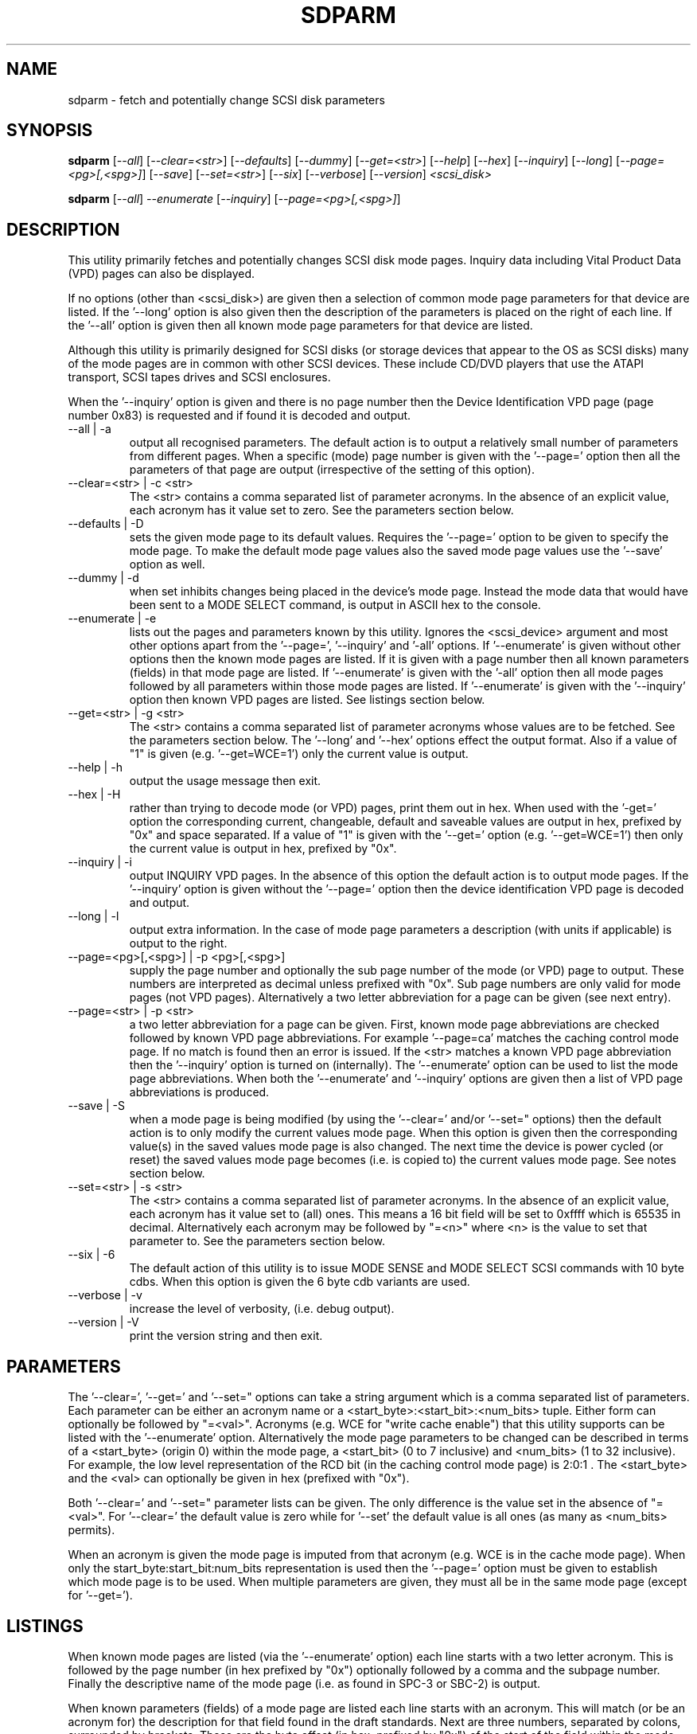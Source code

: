 .TH SDPARM "8" "May 2005" "sdparm-0.91" SDPARM
.SH NAME
sdparm \- fetch and potentially change SCSI disk parameters
.SH SYNOPSIS
.B sdparm
[\fI--all\fR] [\fI--clear=<str>\fR] [\fI--defaults\fR] [\fI--dummy\fR]
[\fI--get=<str>\fR] [\fI--help\fR] [\fI--hex\fR]
[\fI--inquiry\fR] [\fI--long\fR] [\fI--page=<pg>[,<spg>]\fR]
[\fI--save\fR] [\fI--set=<str>\fR] [\fI--six\fR] [\fI--verbose\fR]
[\fI--version\fR] \fI<scsi_disk>\fR
.PP
.B sdparm
[\fI--all\fR] \fI--enumerate\fR [\fI--inquiry\fR] [\fI--page=<pg>[,<spg>]\fR]
.SH DESCRIPTION
.\" Add any additional description here
.PP
This utility primarily fetches and potentially changes SCSI disk
mode pages. Inquiry data including Vital Product Data (VPD) pages
can also be displayed.
.PP
If no options (other than <scsi_disk>) are given then a selection of
common mode page parameters for that device are listed. If the '--long'
option is also given then the description of the parameters is placed
on the right of each line. If the '--all' option is given then all
known mode page parameters for that device are listed.
.PP
Although this utility is primarily designed for SCSI disks (or storage
devices that appear to the OS as SCSI disks) many of the mode pages
are in common with other SCSI devices. These include CD/DVD players
that use the ATAPI transport, SCSI tapes drives and SCSI enclosures.
.PP
When the '--inquiry' option is given and there is no page number then
the Device Identification VPD page (page number 0x83) is requested and
if found it is decoded and output.
.TP
--all | -a
output all recognised parameters. The default action is to output a
relatively small number of parameters from different pages. When a
specific (mode) page number is given with the '--page=' option then
all the parameters of that page are output (irrespective of the
setting of this option).
.TP
--clear=<str> | -c <str>
The <str> contains a comma separated list of parameter acronyms. In
the absence of an explicit value, each acronym has it value set to
zero. See the parameters section below.
.TP
--defaults | -D
sets the given mode page to its default values. Requires the '--page='
option to be given to specify the mode page. To make the default mode
page values also the saved mode page values use the '--save' option as
well.
.TP
--dummy | -d
when set inhibits changes being placed in the device's mode page.
Instead the mode data that would have been sent to a MODE SELECT
command, is output in ASCII hex to the console.
.TP
--enumerate | -e
lists out the pages and parameters known by this utility. Ignores
the <scsi_device> argument and most other options apart from 
the '--page=', '--inquiry' and '-all' options. If '--enumerate' is
given without other options then the known mode pages are listed.
If it is given with a page number then all known parameters (fields) in
that mode page are listed. If '--enumerate' is given with the '-all'
option then all mode pages followed by all parameters within those mode
pages are listed. If '--enumerate' is given with the '--inquiry' option
then known VPD pages are listed. See listings section below.
.TP
--get=<str> | -g <str>
The <str> contains a comma separated list of parameter acronyms whose
values are to be fetched. See the parameters section below. The '--long'
and '--hex' options effect the output format. Also if a value of "1" is
given (e.g. '--get=WCE=1') only the current value is output.
.TP
--help | -h
output the usage message then exit.
.TP
--hex | -H
rather than trying to decode mode (or VPD) pages, print them out in
hex. When used with the '-get=' option the corresponding current,
changeable, default and saveable values are output in hex, prefixed
by "0x" and space separated. If a value of "1" is given with
the '--get=' option (e.g. '--get=WCE=1') then only the current value
is output in hex, prefixed by "0x".
.TP
--inquiry | -i
output INQUIRY VPD pages. In the absence of this option the default action
is to output mode pages. If the '--inquiry' option is given without
the '--page=' option then the device identification VPD page is decoded
and output.
.TP
--long | -l
output extra information. In the case of mode page parameters a
description (with units if applicable) is output to the right.
.TP
--page=<pg>[,<spg>] | -p <pg>[,<spg>]
supply the page number and optionally the sub page number of the
mode (or VPD) page to output. These numbers are interpreted as decimal
unless prefixed with "0x". Sub page numbers are only valid for mode
pages (not VPD pages). Alternatively a two letter abbreviation for
a page can be given (see next entry).
.TP
--page=<str> | -p <str>
a two letter abbreviation for a page can be given. First, known mode
page abbreviations are checked followed by known VPD page abbreviations.
For example '--page=ca' matches the caching control mode page.
If no match is found then an error is issued. If the <str> matches a
known VPD page abbreviation then the '--inquiry' option is turned
on (internally). The '--enumerate' option can be used to list
the mode page abbreviations. When both the '--enumerate' and '--inquiry'
options are given then a list of VPD page abbreviations is produced.
.TP
--save | -S
when a mode page is being modified (by using the '--clear=' and/or '--set="
options) then the default action is to only modify the current values
mode page. When this option is given then the corresponding value(s) in
the saved values mode page is also changed. The next time the device is
power cycled (or reset) the saved values mode page becomes (i.e. is
copied to) the current values mode page. See notes section below.
.TP
--set=<str> | -s <str>
The <str> contains a comma separated list of parameter acronyms. In
the absence of an explicit value, each acronym has it value set
to (all) ones. This means a 16 bit field will be set to 0xffff which
is 65535 in decimal. Alternatively each acronym may be followed by "=<n>"
where <n> is the value to set that parameter to. See the parameters
section below.
.TP
--six | -6
The default action of this utility is to issue MODE SENSE and MODE
SELECT SCSI commands with 10 byte cdbs. When this option is given the
6 byte cdb variants are used.
.TP
--verbose | -v
increase the level of verbosity, (i.e. debug output).
.TP
--version | -V
print the version string and then exit.
.SH PARAMETERS
The '--clear=', '--get=' and '--set=" options can take a string argument
which is a comma separated list of parameters. Each parameter can
be either an acronym name or a <start_byte>:<start_bit>:<num_bits> tuple.
Either form can optionally be followed by "=<val>". Acronyms (e.g.
WCE for "write cache enable") that this utility supports can be listed
with the '--enumerate' option.  Alternatively the mode page parameters
to be changed can be described in terms of a <start_byte> (origin 0)
within the mode page, a <start_bit> (0 to 7 inclusive) and <num_bits> (1
to 32 inclusive). For example, the low level representation of the RCD
bit (in the caching control mode page) is 2:0:1 . The <start_byte> and 
the <val> can optionally be given in hex (prefixed with "0x").
.PP
Both '--clear=' and '--set=" parameter lists can be given. The only
difference is the value set in the absence of "=<val>". For '--clear='
the default value is zero while for '--set' the default value is all
ones (as many as <num_bits> permits).
.PP
When an acronym is given the mode page is imputed from that acronym (e.g.
WCE is in the cache mode page). When only the start_byte:start_bit:num_bits
representation is used then the '--page=' option must be given to establish
which mode page is to be used. When multiple parameters are given, they
must all be in the same mode page (except for '--get=').
.SH LISTINGS
When known mode pages are listed (via the '--enumerate' option) each
line starts with a two letter acronym. This is followed by the page
number (in hex prefixed by "0x") optionally followed by a comma and
the subpage number. Finally the descriptive name of the mode
page (i.e. as found in SPC-3 or SBC-2) is output.
.PP
When known parameters (fields) of a mode page are listed each line
starts with an acronym. This will match (or be an acronym for) the
description for that field found in the draft standards. Next are
three numbers, separated by colons, surrounded by brackets. These
are the byte offset (in hex, prefixed by "0x") of the start of the
field within the mode page; the starting bit (0 through 7 inclusive)
and then the number of bits. The descriptive name of the
parameter (field) is then given, with units where 
applicable (e.g. "(ms)" means the units are milliseconds).
.PP
Mode parameters for which the num_bits is greater than 1 can be
viewed as unsigned integers. Often 16 and 32 bit fields are set
to 0xffff and 0xffffffff respectively (all ones) which usually
has a special meaning (see drafts). In listings such values are
represented by "-1" to save space (rather than their unsigned
integer equivalents). "-1" can also be given as the value to
a mode page field acronym.
.SH NOTES
The SPC-3 draft (rev 23) says that devices that implement no
distinction between current and saved pages can return an
error (ILLEGAL REQUEST, invalid field in cdb) if the SP bit (which
corresponds to the '--save' option) is _not_ set. In such cases
the '--save' option needs to be given.
.PP
If the '--save' option is given but the existing mode page indicates (via
its PS bit) that the page is not savable, then this utility generates
an error message. That message suggests to try again without the '--save'
option. 
.PP
In the linux kernel 2.6 series any device node that understands a SCSI
command set (e.g. SCSI disks and CD/DVD drives) may be specified. More
precisely the driver that "owns" the device node must support the SG_IO
ioctl. In the lk 2.4 series only SCSI generic (sg) device nodes support
the SG_IO ioctl. However in the lk 2.4 series other SCSI device nodes are
mapped within this utility to their corresponding sg device nodes. So if
there is a SCSI disk at /dev/sda then "sdparm /dev/sda" will work in both
the lk 2.6 and lk 2.4 series. However if there is an ATAPI disk at /dev/hdc
then "sdparm /dev/hdc" will only work in the lk 2.6 series.
.SH EXAMPLES
To list the common (mode) parameters of a disk:
.PP
   sdparm /dev/sda
.PP
To list the descriptors within the device identification VPD page
of a disk:
.PP
   sdparm --inquiry /dev/sda
.PP
To see all parameters for the caching control mode page:
.PP
   sdparm --page=ca /dev/sda
.PP
To get the WCE values (current changeable default and saved) in hex:
.PP
   sdparm -g WCE -H /dev/sda
.br
0x01 0x00 0x01 0x01
.PP
To get the WCE current value in hex:
.PP
   sdparm -g WCE=1 -H /dev/sda
.br
0x01
.PP
To set the "write cache enable" bit in the current values page:
.PP
   sdparm --set=WCE /dev/sda
.PP
To set the "write cache enable" bit in the current and saved values page:
.PP
   sdparm --set=WCE --save /dev/sda
.PP
To set the "write cache enable" and clear "read cache disable":
.PP
   sdparm --set=WCE --clear=RCD --save /dev/sda
.PP
The previous example can also by written as:
.PP
   sdparm -s WCE=1,RCD=0 -S /dev/sda
.PP
To re-establish the manufacturer's defaults in the current and saved
values caching control mode page:
.PP
   sdparm --page=ca --defaults --save /dev/sda
.PP
If an ATAPI cd/dvd player is at /dev/hdc then its common (mode) parameters
could be listed in the lk 2.6 series with:
.PP
   sdparm /dev/hdc
.PP
One disk vendor has a "performance mode" bit (PM) in the vendor specific
unit attention mode page [0x0,0x0]. PM=0 is server mode (the default)
while PM=1 is desktop mode. Desktop mode can be set (both current and
saved values) with: 
.PP
   sdparm --page=0 --set=2:7:1=1 --save /dev/sda
.PP
The resultant change can be viewed in hex with the '--hex' option as
there are no acronyms for vendor extensions yet.
.SH AUTHORS
Written by Douglas Gilbert.
.SH "REPORTING BUGS"
Report bugs to <dgilbert at interlog dot com>.
.SH COPYRIGHT
Copyright \(co 2005 Douglas Gilbert
.br
This software is distributed under a FreeBSD license. There is NO
warranty; not even for MERCHANTABILITY or FITNESS FOR A PARTICULAR PURPOSE.
.SH "SEE ALSO"
.B sg_modes(sg3_utils), sg_wr_mode(sg3_utils), sginfo(sg3_utils),
.B sg_senddiag(sg3_utils), sg_inq(sg3_utils),
.B smartmontools(internet, sourceforge)
